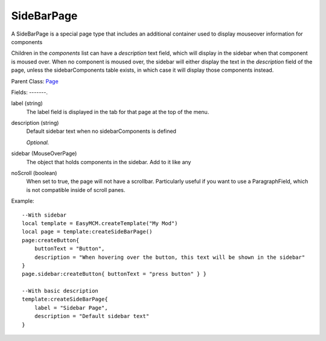 SideBarPage
================

A SideBarPage is a special page type that includes an 
additional container used to display mouseover 
information for components

Children in the `components` list can have a `description` 
text field, which will display in the sidebar when that component 
is moused over. When no component is moused over, the sidebar will 
either display the text in the `description` field of the page, 
unless the sidebarComponents table exists, in which case it will 
display those components instead. 

Parent Class: `Page`_

Fields:
-------.

label (string)
    The label field is displayed in the tab for that page at the top 
    of the menu.

description (string)
    Default sidebar text when no sidebarComponents is 
    defined

    *Optional.*

sidebar (MouseOverPage)
    The object that holds components in the sidebar.
    Add to it like any

noScroll (boolean)
    When set to true, the page will not have a scrollbar. 
    Particularly useful if you want to use a ParagraphField, 
    which is not compatible inside of scroll panes. 


Example::

    --With sidebar
    local template = EasyMCM.createTemplate("My Mod")
    local page = template:createSideBarPage()
    page:createButton{
        buttonText = "Button",
        description = "When hovering over the button, this text will be shown in the sidebar"
    }
    page.sidebar:createButton{ buttonText = "press button" } }

    --With basic description
    template:createSideBarPage{
        label = "Sidebar Page",
        description = "Default sidebar text"
    }


.. _`Page`: Page.html
